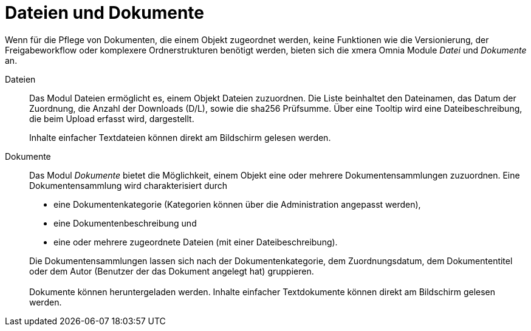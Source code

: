 = Dateien und Dokumente

Wenn für die Pflege von Dokumenten, die einem Objekt zugeordnet werden, keine Funktionen wie die Versionierung, der Freigabeworkflow oder komplexere Ordnerstrukturen benötigt werden, bieten sich die xmera Omnia Module _Datei_ und _Dokumente_ an.

Dateien:: 

Das Modul Dateien ermöglicht es, einem Objekt Dateien zuzuordnen. Die Liste beinhaltet den Dateinamen, das Datum der Zuordnung, die Anzahl der Downloads (D/L), sowie die sha256 Prüfsumme. Über eine Tooltip wird eine Dateibeschreibung, die beim Upload erfasst wird, dargestellt. +
+
Inhalte einfacher Textdateien können direkt am Bildschirm gelesen werden.

Dokumente:: 

Das Modul _Dokumente_ bietet die Möglichkeit, einem Objekt eine oder mehrere Dokumentensammlungen zuzuordnen. Eine Dokumentensammlung wird charakterisiert durch

- eine Dokumentenkategorie (Kategorien können über die Administration angepasst werden),
- eine Dokumentenbeschreibung und
- eine oder mehrere zugeordnete Dateien (mit einer Dateibeschreibung).

+
Die Dokumentensammlungen lassen sich nach der Dokumentenkategorie, dem Zuordnungsdatum, dem Dokumententitel oder dem Autor (Benutzer der das Dokument angelegt hat) gruppieren. + 
 + 
Dokumente können heruntergeladen werden. Inhalte einfacher Textdokumente können direkt am Bildschirm gelesen werden.
